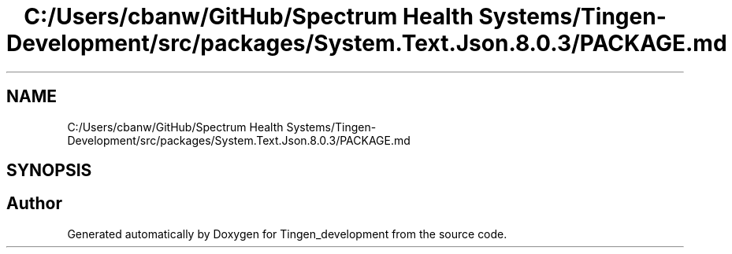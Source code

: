 .TH "C:/Users/cbanw/GitHub/Spectrum Health Systems/Tingen-Development/src/packages/System.Text.Json.8.0.3/PACKAGE.md" 3 "Tingen_development" \" -*- nroff -*-
.ad l
.nh
.SH NAME
C:/Users/cbanw/GitHub/Spectrum Health Systems/Tingen-Development/src/packages/System.Text.Json.8.0.3/PACKAGE.md
.SH SYNOPSIS
.br
.PP
.SH "Author"
.PP 
Generated automatically by Doxygen for Tingen_development from the source code\&.
